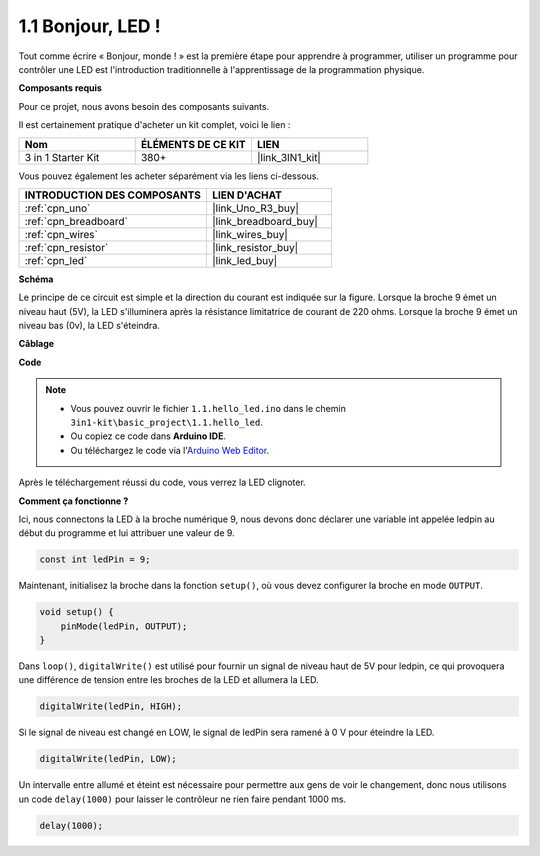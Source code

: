 .. _ar_blink:

1.1 Bonjour, LED ! 
=======================================

Tout comme écrire « Bonjour, monde ! » est la première étape pour apprendre à programmer, utiliser un programme pour contrôler une LED est l'introduction traditionnelle à l'apprentissage de la programmation physique.

**Composants requis**

Pour ce projet, nous avons besoin des composants suivants.

Il est certainement pratique d'acheter un kit complet, voici le lien :

.. list-table::
    :widths: 20 20 20
    :header-rows: 1

    *   - Nom	
        - ÉLÉMENTS DE CE KIT
        - LIEN
    *   - 3 in 1 Starter Kit
        - 380+
        - |link_3IN1_kit|

Vous pouvez également les acheter séparément via les liens ci-dessous.

.. list-table::
    :widths: 30 20
    :header-rows: 1

    *   - INTRODUCTION DES COMPOSANTS
        - LIEN D'ACHAT

    *   - :ref:`cpn_uno`
        - |link_Uno_R3_buy|
    *   - :ref:`cpn_breadboard`
        - |link_breadboard_buy|
    *   - :ref:`cpn_wires`
        - |link_wires_buy|
    *   - :ref:`cpn_resistor`
        - |link_resistor_buy|
    *   - :ref:`cpn_led`
        - |link_led_buy|

**Schéma**

.. image:: img/circuit_1.1_led.png

Le principe de ce circuit est simple et la direction du courant est indiquée sur la figure. Lorsque la broche 9 émet un niveau haut (5V), la LED s'illuminera après la résistance limitatrice de courant de 220 ohms. Lorsque la broche 9 émet un niveau bas (0v), la LED s'éteindra.


**Câblage**

.. image:: img/wiring_led.png
    :width: 400
    :align: center

**Code**

.. note::

   * Vous pouvez ouvrir le fichier ``1.1.hello_led.ino`` dans le chemin ``3in1-kit\basic_project\1.1.hello_led``. 
   * Ou copiez ce code dans **Arduino IDE**.
   
   * Ou téléchargez le code via l'`Arduino Web Editor <https://docs.arduino.cc/cloud/web-editor/tutorials/getting-started/getting-started-web-editor>`_.



.. raw:: html

    <iframe src=https://create.arduino.cc/editor/sunfounder01/0497f915-5bf8-41a2-8e0f-b013130a57f5/preview?embed style="height:510px;width:100%;margin:10px 0" frameborder=0></iframe>

Après le téléchargement réussi du code, vous verrez la LED clignoter.

**Comment ça fonctionne ?**

Ici, nous connectons la LED à la broche numérique 9, nous devons donc déclarer une variable int appelée ledpin au début du programme et lui attribuer une valeur de 9.

.. code-block:: arduino

    const int ledPin = 9;


Maintenant, initialisez la broche dans la fonction ``setup()``, où vous devez configurer la broche en mode ``OUTPUT``.

.. code-block:: arduino

    void setup() {
        pinMode(ledPin, OUTPUT);
    }

Dans ``loop()``, ``digitalWrite()`` est utilisé pour fournir un signal de niveau haut de 5V pour ledpin, ce qui provoquera une différence de tension entre les broches de la LED et allumera la LED.

.. code-block:: arduino

    digitalWrite(ledPin, HIGH);

Si le signal de niveau est changé en LOW, le signal de ledPin sera ramené à 0 V pour éteindre la LED.

.. code-block:: arduino

    digitalWrite(ledPin, LOW);


Un intervalle entre allumé et éteint est nécessaire pour permettre aux gens de voir le changement, 
donc nous utilisons un code ``delay(1000)`` pour laisser le contrôleur ne rien faire pendant 1000 ms.

.. code-block:: arduino

    delay(1000);   
